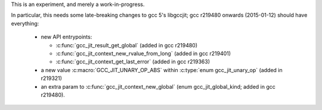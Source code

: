 This is an experiment, and merely a work-in-progress.

In particular, this needs some late-breaking changes to gcc 5's
libgccjit; gcc r219480 onwards (2015-01-12) should have everything:

   * new API entrypoints:

     * :c:func:`gcc_jit_result_get_global` (added in gcc r219480)

     * :c:func:`gcc_jit_context_new_rvalue_from_long` (added in gcc r219401)

     * :c:func:`gcc_jit_context_get_last_error` (added in gcc r219363)

   * a new value :c:macro:`GCC_JIT_UNARY_OP_ABS` within
     :c:type:`enum gcc_jit_unary_op` (added in r219321)

   * an extra param to :c:func:`gcc_jit_context_new_global`
     (enum gcc_jit_global_kind; added in gcc r219480).
